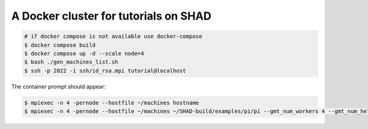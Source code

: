 **************************************
A Docker cluster for tutorials on SHAD
**************************************

.. code-block:: shell

   # if docker compose is not available use docker-compose
   $ docker compose build
   $ docker compose up -d --scale node=4
   $ bash ./gen_machines_list.sh
   $ ssh -p 2022 -i ssh/id_rsa.mpi tutorial@localhost

The container prompt should appear:

.. code-block:: shell

   $ mpiexec -n 4 -pernode --hostfile ~/machines hostname
   $ mpiexec -n 4 -pernode --hostfile ~/machines ~/SHAD-build/examples/pi/pi --gmt_num_workers 4 --gmt_num_helpers 1
